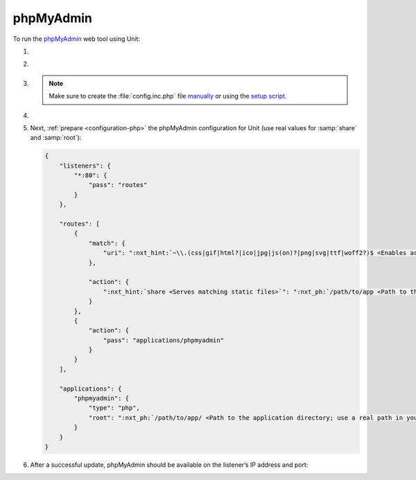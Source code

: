 .. |app| replace:: phpMyAdmin
.. |mod| replace:: PHP
.. |app-preq| replace:: prerequisites
.. _app-preq: https://docs.phpmyadmin.net/en/latest/require.html
.. |app-link| replace:: core files
.. _app-link: https://docs.phpmyadmin.net/en/latest/setup.html#quick-install-1

##########
phpMyAdmin
##########

To run the `phpMyAdmin <https://www.phpmyadmin.net>`_ web tool using Unit:

#. .. include:: ../include/howto_install_unit.rst

#. .. include:: ../include/howto_install_prereq.rst

#. .. include:: ../include/howto_install_app.rst

   .. note::

      Make sure to create the :file:`config.inc.php` file `manually
      <https://docs.phpmyadmin.net/en/latest/setup.html#manually-creating-the-file>`__
      or using the `setup script
      <https://docs.phpmyadmin.net/en/latest/setup.html#using-the-setup-script>`__.

#. .. include:: ../include/howto_change_ownership.rst

#. Next, :ref:`prepare <configuration-php>` the |app| configuration for Unit
   (use real values for :samp:`share` and :samp:`root`):

   .. code-block:: json

      {
          "listeners": {
              "*:80": {
                  "pass": "routes"
              }
          },

          "routes": [
              {
                  "match": {
                      "uri": ":nxt_hint:`~\\.(css|gif|html?|ico|jpg|js(on)?|png|svg|ttf|woff2?)$ <Enables access to static content only>`"
                  },

                  "action": {
                      ":nxt_hint:`share <Serves matching static files>`": ":nxt_ph:`/path/to/app <Path to the application directory; use a real path in your configuration>`$uri"
                  }
              },
              {
                  "action": {
                      "pass": "applications/phpmyadmin"
                  }
              }
          ],

          "applications": {
              "phpmyadmin": {
                  "type": "php",
                  "root": ":nxt_ph:`/path/to/app/ <Path to the application directory; use a real path in your configuration>`"
              }
          }
      }

#. .. include:: ../include/howto_upload_config.rst

   After a successful update, |app| should be available on the listener’s IP
   address and port:

   .. image:: ../images/phpmyadmin.png
      :width: 100%
      :alt: phpMyAdmin on Unit
